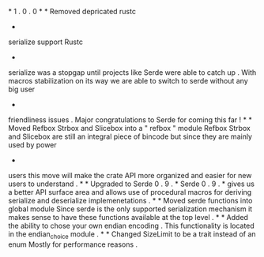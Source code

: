 *
1
.
0
.
0
*
*
Removed
depricated
rustc
-
serialize
support
Rustc
-
serialize
was
a
stopgap
until
projects
like
Serde
were
able
to
catch
up
.
With
macros
stabilization
on
its
way
we
are
able
to
switch
to
serde
without
any
big
user
-
friendliness
issues
.
Major
congratulations
to
Serde
for
coming
this
far
!
*
*
Moved
Refbox
Strbox
and
Slicebox
into
a
"
refbox
"
module
Refbox
Strbox
and
Slicebox
are
still
an
integral
piece
of
bincode
but
since
they
are
mainly
used
by
power
-
users
this
move
will
make
the
crate
API
more
organized
and
easier
for
new
users
to
understand
.
*
*
Upgraded
to
Serde
0
.
9
.
*
Serde
0
.
9
.
*
gives
us
a
better
API
surface
area
and
allows
use
of
procedural
macros
for
deriving
serialize
and
deserialize
implemenetations
.
*
*
Moved
serde
functions
into
global
module
Since
serde
is
the
only
supported
serialization
mechanism
it
makes
sense
to
have
these
functions
available
at
the
top
level
.
*
*
Added
the
ability
to
chose
your
own
endian
encoding
.
This
functionality
is
located
in
the
endian_choice
module
.
*
*
Changed
SizeLimit
to
be
a
trait
instead
of
an
enum
Mostly
for
performance
reasons
.
